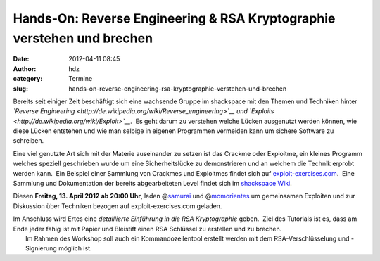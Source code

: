 Hands-On: Reverse Engineering & RSA Kryptographie verstehen und brechen
#######################################################################
:date: 2012-04-11 08:45
:author: hdz
:category: Termine
:slug: hands-on-reverse-engineering-rsa-kryptographie-verstehen-und-brechen

Bereits seit einiger Zeit beschäftigt sich eine wachsende Gruppe im
shackspace mit den Themen und Techniken hinter *`Reverse
Engineering <http://de.wikipedia.org/wiki/Reverse_engineering>`__ und
`Exploits <http://de.wikipedia.org/wiki/Exploit>`__*.  Es geht darum zu
verstehen welche Lücken ausgenutzt werden können, wie diese Lücken
entstehen und wie man selbige in eigenen Programmen vermeiden kann um
sichere Software zu schreiben.

Eine viel genutzte Art sich mit der Materie auseinander zu setzen ist
das Crackme oder Exploitme, ein kleines Programm welches speziell
geschrieben wurde um eine Sicherheitslücke zu demonstrieren und an
welchem die Technik erprobt werden kann.  Ein Beispiel einer Sammlung
von Crackmes und Exploitmes findet sich auf
`exploit-exercises.com <http://exploit-exercises.com/>`__.  Eine
Sammlung und Dokumentation der bereits abgearbeiteten Level findet sich
im `shackspace
Wiki <http://shackspace.de/wiki/doku.php?id=project:exploits>`__.

Diesen **Freitag, 13. April 2012** **ab 20:00 Uhr**, laden
@\ `samurai <https://twitter.com/samuirai>`__ und
@\ `momorientes <https://twitter.com/momorientes>`__ um gemeinsamen
Exploiten und zur Diskussion über Techniken bezogen auf
exploit-exercises.com geladen.

| Im Anschluss wird Ertes eine \ *detaillierte Einführung in die RSA Kryptographie* geben.  Ziel des Tutorials ist es, dass am Ende jeder fähig ist mit Papier und Bleistift einen RSA Schlüssel zu erstellen und zu brechen.
|  Im Rahmen des Workshop soll auch ein Kommandozeilentool erstellt werden mit dem RSA-Verschlüsselung und -Signierung möglich ist.


